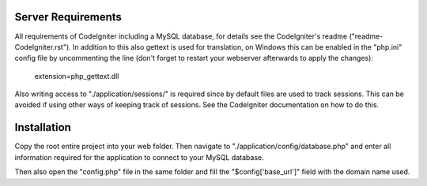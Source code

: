 *******************
Server Requirements
*******************

All requirements of CodeIgniter including a MySQL database, for details see the CodeIgniter's readme ("readme-CodeIgniter.rst"). In addition to this also gettext is used for translation, on Windows this can be enabled in the "php.ini" config file by uncommenting the line (don't forget to restart your webserver afterwards to apply the changes):

    extension=php_gettext.dll

Also writing access to "./application/sessions/" is required since by default files are used to track sessions. This can be avoided if using other ways of keeping track of sessions. See the CodeIgniter documentation on how to do this.

************
Installation
************

Copy the root entire project into your web folder. Then navigate to "./application/config/database.php" and enter all information required for the application to connect to your MySQL database.

Then also open the "config.php" file in the same folder and fill the "$config['base_url']" field with the domain name used.